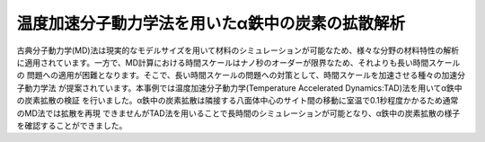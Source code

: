 =========================
温度加速分子動力学法を用いたα鉄中の炭素の拡散解析
=========================

古典分子動力学(MD)法は現実的なモデルサイズを用いて材料のシミュレーションが可能なため、様々な分野の材料特性の解析
に適用されています。一方で、MD計算における時間スケールはナノ秒のオーダーが限界なため、それよりも長い時間スケールの
問題への適用が困難となります。そこで、長い時間スケールの問題への対策として、時間スケールを加速させる種々の加速分子動力学法
が提案されています。本事例では温度加速分子動力学(Temperature Accelerated Dynamics:TAD)法を用いてα鉄中の炭素拡散の検証
を行いました。α鉄中の炭素拡散は隣接する八面体中心のサイト間の移動に室温で0.1秒程度かかるため通常のMD法では拡散を再現
できませんがTAD法を用いることで長時間のシミュレーションが可能となり、α鉄中の炭素拡散の様子を確認することができました。



